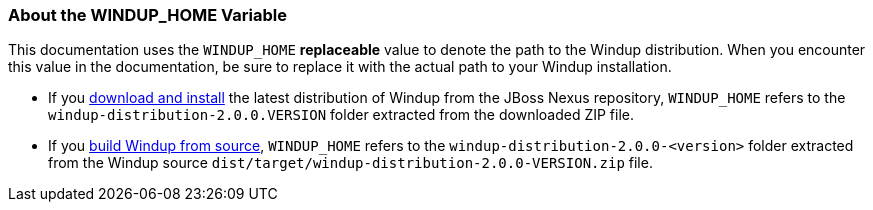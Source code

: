 === About the WINDUP_HOME Variable

This documentation uses the `WINDUP_HOME` *replaceable* value to denote the path to the Windup distribution. When you encounter this value in the documentation, be sure to replace it with the actual path to your Windup installation.

* If you link:Install-Windup[download and install] the latest distribution of Windup from the JBoss Nexus repository, `WINDUP_HOME` refers to the `windup-distribution-2.0.0.VERSION` folder extracted from the downloaded ZIP file.
* If you link:Dev:-Execute-Windup-Built-from-Source[build Windup from source], `WINDUP_HOME` refers to the `windup-distribution-2.0.0-<version>` folder extracted from the Windup source `dist/target/windup-distribution-2.0.0-VERSION.zip` file.